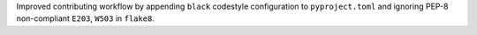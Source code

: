 Improved contributing workflow by appending ``black`` codestyle configuration to ``pyproject.toml`` and ignoring PEP-8 non-compliant ``E203``, ``W503`` in ``flake8``.

